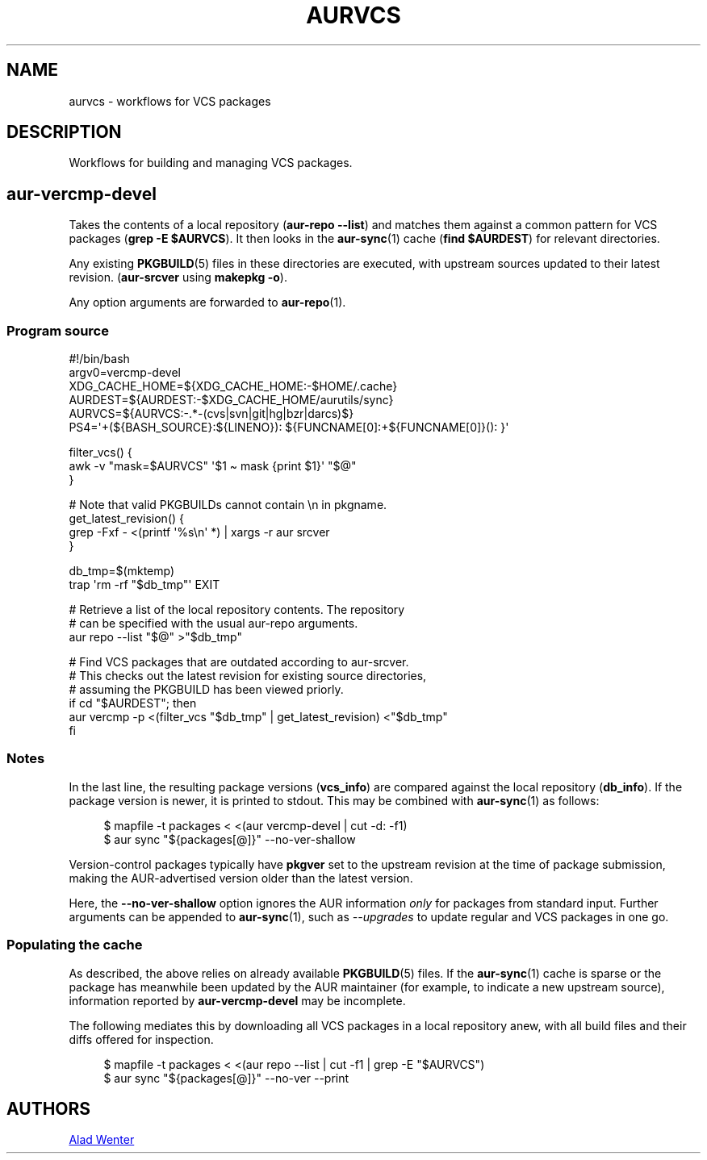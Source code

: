 .TH AURVCS 7 2019-10-18 AURUTILS
.SH NAME
aurvcs \- workflows for VCS packages

.SH DESCRIPTION
Workflows for building and managing VCS packages.

.SH aur\-vercmp\-devel
Takes the contents of a local repository
.RB ( "aur\-repo \-\-list" )
and matches them against a common pattern for VCS packages
.RB ( "grep \-E $AURVCS" ).
It then looks in the
.BR aur\-sync (1)
cache
.RB ( "find $AURDEST" )
for relevant directories.

Any existing
.BR PKGBUILD (5)
files in these directories are executed, with upstream sources updated
to their latest revision.
.RB ( aur\-srcver
using
.BR "makepkg \-o" ).

Any option arguments are forwarded to
.BR aur\-repo (1).

.SS Program source
.EX
#!/bin/bash
argv0=vercmp\-devel
XDG_CACHE_HOME=${XDG_CACHE_HOME:\-$HOME/.cache}
AURDEST=${AURDEST:\-$XDG_CACHE_HOME/aurutils/sync}
AURVCS=${AURVCS:\-.*\-(cvs|svn|git|hg|bzr|darcs)$}
PS4=\(aq+(${BASH_SOURCE}:${LINENO}): ${FUNCNAME[0]:+${FUNCNAME[0]}(): }\(aq

filter_vcs() {
    awk \-v "mask=$AURVCS" \(aq$1 \(ti mask {print $1}\(aq "$@"
}

# Note that valid PKGBUILDs cannot contain \en in pkgname.
get_latest_revision() {
    grep \-Fxf \- <(printf \(aq%s\en\(aq *) | xargs \-r aur srcver
}

db_tmp=$(mktemp)
trap \(aqrm \-rf "$db_tmp"\(aq EXIT

# Retrieve a list of the local repository contents. The repository
# can be specified with the usual aur\-repo arguments.
aur repo \-\-list "$@" >"$db_tmp"

# Find VCS packages that are outdated according to aur\-srcver.
# This checks out the latest revision for existing source directories,
# assuming the PKGBUILD has been viewed priorly.
if cd "$AURDEST"; then
    aur vercmp \-p <(filter_vcs "$db_tmp" | get_latest_revision) <"$db_tmp"
fi
.EE

.SS Notes
In the last line, the resulting package versions
.RB ( "vcs_info" )
are compared against the local repository
.RB ( "db_info" ).
If the package version is newer, it is printed to stdout. This may be
combined with
.BR aur\-sync (1)
as follows:
.P
.in +4n
.EX
$ mapfile \-t packages < <(aur vercmp\-devel | cut \-d: \-f1)
$ aur sync "${packages[@]}" \-\-no\-ver\-shallow
.EE
.in

Version-control packages typically have
.B pkgver
set to the upstream revision at the time of package submission, making
the AUR\-advertised version older than the latest version.

Here, the
.B \-\-no\-ver\-shallow
option ignores the AUR information
.I only
for packages from standard input. Further arguments can be appended to
.BR aur\-sync (1),
such as
.I \-\-upgrades
to update regular and VCS packages in one go.

.SS Populating the cache
As described, the above relies on already available
.BR PKGBUILD (5)
files. If the
.BR aur\-sync (1)
cache is sparse or the package has meanwhile been updated by the AUR
maintainer (for example, to indicate a new upstream source),
information reported by
.B aur\-vercmp\-devel
may be incomplete.

The following mediates this by downloading all VCS packages in a local
repository anew, with all build files and their diffs offered for
inspection.
.P
.in +4n
.EX
$ mapfile \-t packages < <(aur repo \-\-list | cut \-f1 | grep \-E "$AURVCS")
$ aur sync "${packages[@]}" \-\-no\-ver \-\-print
.EE
.in

\" The last pipeline will also show any non-VCS dependencies.  Since
\" the respective PKGBUILDs are not run by aur-srcver, they are not of
\" relevance. Use aur-fetch manually?

.SH AUTHORS
.MT https://github.com/AladW
Alad Wenter
.ME

.\" vim: set textwidth=72:
